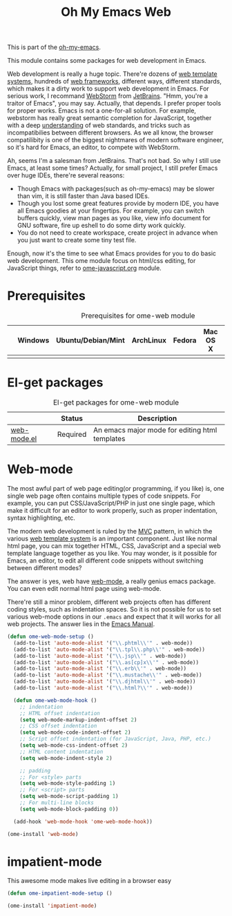#+TITLE: Oh My Emacs Web
#+OPTIONS: toc:2 num:nil ^:nil

This is part of the [[https://github.com/xiaohanyu/oh-my-emacs][oh-my-emacs]].

This module contains some packages for web development in Emacs.

Web development is really a huge topic. There're dozens of [[http://en.wikipedia.org/wiki/Web_template_system][web template
systems]], hundreds of [[http://en.wikipedia.org/wiki/Web_application_framework][web frameworks]], different ways, different standards, which
makes it a dirty work to support web development in Emacs. For serious work, I
recommand [[http://www.jetbrains.com/webstorm/][WebStorm]] from [[http://www.jetbrains.com/][JetBrains]]. "Hmm, you're a traitor of Emacs", you may
say. Actually, that depends. I prefer proper tools for proper works. Emacs is
not a one-for-all solution. For example, webstorm has really great semantic
completion for JavaScript, together with a deep [[http://www.jetbrains.com/webstorm/features/index.html][understanding]] of web standards,
and tricks such as incompatibilies between different browsers. As we all know,
the browser compatilibity is one of the biggest nightmares of modern software
engineer, so it's hard for Emacs, an editor, to compete with WebStorm.

Ah, seems I'm a salesman from JetBrains. That's not bad. So why I still use
Emacs, at least some times? Actually, for small project, I still prefer Emacs
over huge IDEs, there're several reasons:
- Though Emacs with packages(such as oh-my-emacs) may be slower than vim, it is
  still faster than Java based IDEs.
- Though you lost some great features provide by modern IDE, you have all Emacs
  goodies at your fingertips. For example, you can switch buffers quickly, view
  man pages as you like, view info document for GNU software, fire up eshell to
  do some dirty work quickly.
- You do not need to create workspace, create project in advance when you just
  want to create some tiny test file.

Enough, now it's the time to see what Emacs provides for you to do basic web
development. This ome module focus on html/css editing, for JavaScript things,
refer to [[file:ome-javascript.org][ome-javascript.org]] module.

* Prerequisites
  :PROPERTIES:
  :CUSTOM_ID: web-prerequisites
  :END:

#+NAME: web-prerequisites
#+CAPTION: Prerequisites for ome-web module
|   | Windows | Ubuntu/Debian/Mint | ArchLinux | Fedora | Mac OS X | Mandatory? |
|---+---------+--------------------+-----------+--------+----------+------------|
|   |         |                    |           |        |          |            |

* El-get packages
  :PROPERTIES:
  :CUSTOM_ID: web-el-get-packages
  :END:

#+NAME: web-el-get-packages
#+CAPTION: El-get packages for ome-web module
|             | Status   | Description                                    |
|-------------+----------+------------------------------------------------|
| [[http://web-mode.org/][web-mode.el]] | Required | An emacs major mode for editing html templates |

* Web-mode
  :PROPERTIES:
  :CUSTOM_ID: web-mode
  :END:

The most awful part of web page editing(or programming, if you like) is, one
single web page often contains multiple types of code snippets. For example,
you can put CSS/JavaScript/PHP in just one single page, which make it difficult
for an editor to work properly, such as proper indentation, syntax
highlighting, etc.

The modern web development is ruled by the [[http://en.wikipedia.org/wiki/Model%25E2%2580%2593view%25E2%2580%2593controller][MVC]] pattern, in which the various
[[http://en.wikipedia.org/wiki/Web_template_system][web template system]] is an important component. Just like normal html page, you
can mix together HTML, CSS, JavaScript and a special web template language
together as you like. You may wonder, is it possible for Emacs, an editor, to
edit all different code snippets without switching between different modes?

The answer is yes, web have [[http://web-mode.org/][web-mode]], a really genius emacs package. You can
even edit normal html page using web-mode.

There're still a minor problem, different web projects often has different
coding styles, such as indentation spaces. So it is not possible for us to set
various web-mode options in our =.emacs= and expect that it will works for all
web projects. The answer lies in the [[http://www.gnu.org/software/emacs/manual/html_node/emacs/Directory-Variables.html][Emacs Manual]].

#+NAME: web-mode
#+BEGIN_SRC emacs-lisp
  (defun ome-web-mode-setup ()
    (add-to-list 'auto-mode-alist '("\\.phtml\\'" . web-mode))
    (add-to-list 'auto-mode-alist '("\\.tpl\\.php\\'" . web-mode))
    (add-to-list 'auto-mode-alist '("\\.jsp\\'" . web-mode))
    (add-to-list 'auto-mode-alist '("\\.as[cp]x\\'" . web-mode))
    (add-to-list 'auto-mode-alist '("\\.erb\\'" . web-mode))
    (add-to-list 'auto-mode-alist '("\\.mustache\\'" . web-mode))
    (add-to-list 'auto-mode-alist '("\\.djhtml\\'" . web-mode))
    (add-to-list 'auto-mode-alist '("\\.html?\\'" . web-mode))

    (defun ome-web-mode-hook ()
      ;; indentation
      ;; HTML offset indentation
      (setq web-mode-markup-indent-offset 2)
      ;; CSS offset indentation
      (setq web-mode-code-indent-offset 2)
      ;; Script offset indentation (for JavaScript, Java, PHP, etc.)
      (setq web-mode-css-indent-offset 2)
      ;; HTML content indentation
      (setq web-mode-indent-style 2)

      ;; padding
      ;; For <style> parts
      (setq web-mode-style-padding 1)
      ;; For <script> parts
      (setq web-mode-script-padding 1)
      ;; For multi-line blocks
      (setq web-mode-block-padding 0))

    (add-hook 'web-mode-hook 'ome-web-mode-hook))

  (ome-install 'web-mode)
#+END_SRC

* impatient-mode
This awesome mode makes live editing in a browser easy

#+begin_src emacs-lisp
  (defun ome-impatient-mode-setup ()

  (ome-install 'impatient-mode)
#+end_src
